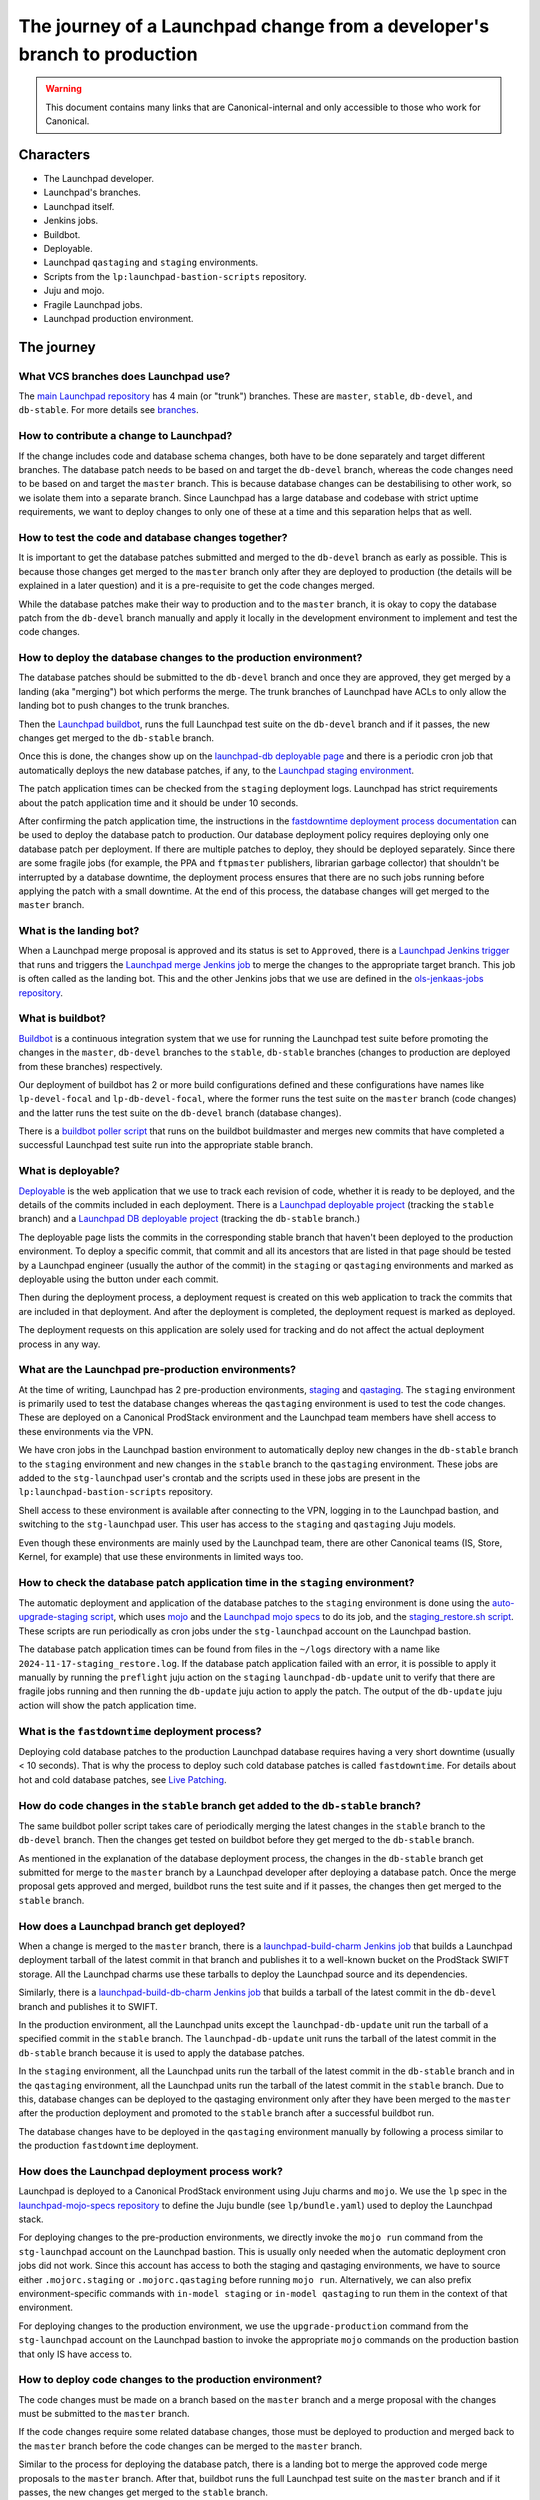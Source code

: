 =========================================================================
The journey of a Launchpad change from a developer's branch to production
=========================================================================

.. warning::

   This document contains many links that are Canonical-internal and only
   accessible to those who work for Canonical.

##########
Characters
##########

* The Launchpad developer.
* Launchpad's branches.
* Launchpad itself.
* Jenkins jobs.
* Buildbot.
* Deployable.
* Launchpad ``qastaging`` and ``staging`` environments.
* Scripts from the ``lp:launchpad-bastion-scripts`` repository.
* Juju and mojo.
* Fragile Launchpad jobs.
* Launchpad production environment.

###########
The journey
###########

What VCS branches does Launchpad use?
-------------------------------------

The `main Launchpad repository <https://git.launchpad.net/launchpad>`_ has 4
main (or "trunk") branches. These are ``master``, ``stable``, ``db-devel``,
and ``db-stable``. For more details see `branches <../branches>`_.

How to contribute a change to Launchpad?
----------------------------------------

If the change includes code and database schema changes, both have to be done
separately and target different branches. The database patch needs to be based
on and target the ``db-devel`` branch, whereas the code changes need to be based
on and target the ``master`` branch. This is because database changes can be
destabilising to other work, so we isolate them into a separate branch. Since
Launchpad has a large database and codebase with strict uptime requirements,
we want to deploy changes to only one of these at a time and this separation
helps that as well.

How to test the code and database changes together?
---------------------------------------------------

It is important to get the database patches submitted and merged to the
``db-devel`` branch as early as possible. This is because those changes get
merged to the ``master`` branch only after they are deployed to production
(the details will be explained in a later question) and it is a pre-requisite
to get the code changes merged.

While the database patches make their way to production and to the ``master``
branch, it is okay to copy the database patch from the ``db-devel``
branch manually and apply it locally in the development environment to
implement and test the code changes.

How to deploy the database changes to the production environment?
-----------------------------------------------------------------

The database patches should be submitted to the ``db-devel`` branch and once
they are approved, they get merged by a landing (aka "merging") bot which
performs the merge. The trunk branches of Launchpad have ACLs to only allow
the landing bot to push changes to the trunk branches.

Then the `Launchpad buildbot <http://lpbuildbot.canonical.com>`_, runs the
full Launchpad test suite on the ``db-devel`` branch and if it passes, the new
changes get merged to the ``db-stable`` branch.

Once this is done, the changes show up on the `launchpad-db deployable page`_
and there is a periodic cron job that automatically deploys the new database
patches, if any, to the `Launchpad staging environment`_.

The patch application times can be checked from the ``staging`` deployment logs.
Launchpad has strict requirements about the patch application time and it should
be under 10 seconds.

After confirming the patch application time, the instructions in the
`fastdowntime deployment process documentation`_ can be used to deploy the
database patch to production. Our database deployment policy requires
deploying only one database patch per deployment. If there are multiple patches
to deploy, they should be deployed separately. Since there are some fragile
jobs (for example, the PPA and ``ftpmaster`` publishers, librarian garbage
collector) that shouldn't be interrupted by a database downtime, the deployment
process ensures that there are no such jobs running before applying the patch
with a small downtime. At the end of this process, the database changes will get
merged to the ``master`` branch.

.. _fastdowntime deployment process documentation: https://wiki.canonical.com/InformationInfrastructure/OSA/LaunchpadRollout#Fastdowntime_db_update
.. _launchpad-db deployable page: https://deployable.ols.canonical.com/project/launchpad-db
.. _Launchpad staging environment: https://staging.launchpad.net

What is the landing bot?
------------------------
When a Launchpad merge proposal is approved and its status is set to
``Approved``, there is a `Launchpad Jenkins trigger`_ that runs and
triggers the `Launchpad merge Jenkins job`_ to merge the changes to
the appropriate target branch. This job is often called as the landing
bot. This and the other Jenkins jobs that we use are defined in the
`ols-jenkaas-jobs repository`_.

.. _Launchpad Jenkins trigger: https://jenkins.ols.ps5.canonical.com/job/trigger-launchpad/
.. _Launchpad merge Jenkins job: https://jenkins.ols.ps5.canonical.com/job/launchpad/
.. _ols-jenkaas-jobs repository: https://git.launchpad.net/ols-jenkaas-jobs

What is buildbot?
-----------------

`Buildbot <https://buildbot.net>`_ is a continuous integration system that we
use for running the Launchpad test suite before promoting the changes in the
``master``, ``db-devel`` branches to the ``stable``, ``db-stable`` branches
(changes to production are deployed from these branches) respectively.

Our deployment of buildbot has 2 or more build configurations defined and these
configurations have names like ``lp-devel-focal`` and ``lp-db-devel-focal``,
where the former runs the test suite on the ``master`` branch (code changes)
and the latter runs the test suite on the ``db-devel`` branch (database
changes).

There is a `buildbot poller script`_ that runs on the buildbot buildmaster and
merges new commits that have completed a successful Launchpad test suite run
into the appropriate stable branch.

.. _buildbot poller script: https://bazaar.launchpad.net/~canonical-launchpad-branches/lpbuildbot/public/view/head:/buildbot-poll.py

What is deployable?
-------------------

`Deployable <https://launchpad.net/isitdeployable>`_ is the web application that
we use to track each revision of code, whether it is ready to be deployed, and
the details of the commits included in each deployment. There is a
`Launchpad deployable project`_ (tracking the ``stable`` branch) and a
`Launchpad DB deployable project`_ (tracking the ``db-stable`` branch.)

.. _Launchpad deployable project: https://deployable.ols.canonical.com/project/launchpad
.. _Launchpad DB deployable project: https://deployable.ols.canonical.com/project/launchpad-db

The deployable page lists the commits in the corresponding stable branch that
haven't been deployed to the production environment. To deploy a specific
commit, that commit and all its ancestors that are listed in that page should
be tested by a Launchpad engineer (usually the author of the commit) in the
``staging`` or ``qastaging`` environments and marked as deployable using the
button under each commit.

Then during the deployment process, a deployment request is created on this
web application to track the commits that are included in that deployment. And
after the deployment is completed, the deployment request is marked as deployed.

The deployment requests on this application are solely used for tracking and do
not affect the actual deployment process in any way.

What are the Launchpad pre-production environments?
---------------------------------------------------

At the time of writing, Launchpad has 2 pre-production environments,
`staging`_ and `qastaging`_. The ``staging`` environment is primarily used to
test the database changes whereas the ``qastaging`` environment is used to
test the code changes. These are deployed on a Canonical ProdStack environment
and the Launchpad team members have shell access to these environments via the
VPN.

We have cron jobs in the Launchpad bastion environment to automatically deploy
new changes in the ``db-stable`` branch to the ``staging`` environment and
new changes in the ``stable`` branch to the ``qastaging`` environment. These
jobs are added to the ``stg-launchpad`` user's crontab and the scripts used
in these jobs are present in the ``lp:launchpad-bastion-scripts`` repository.

Shell access to these environment is available after connecting to the VPN,
logging in to the Launchpad bastion, and switching to the ``stg-launchpad``
user. This user has access to the ``staging`` and ``qastaging`` Juju models.

Even though these environments are mainly used by the Launchpad team, there are
other Canonical teams (IS, Store, Kernel, for example) that use these
environments in limited ways too.

.. _staging: https://staging.launchpad.net
.. _qastaging: https://qastaging.launchpad.net

How to check the database patch application time in the ``staging`` environment?
--------------------------------------------------------------------------------

The automatic deployment and application of the database patches to the
``staging`` environment is done using the `auto-upgrade-staging script`_,
which uses `mojo <https://mojo.canonical.com>`_ and the `Launchpad mojo specs`_
to do its job, and the `staging_restore.sh script`_. These scripts are run
periodically as cron jobs under the ``stg-launchpad`` account on the Launchpad
bastion.

The database patch application times can be found from files in the ``~/logs``
directory with a name like ``2024-11-17-staging_restore.log``. If the database
patch application failed with an error, it is possible to apply it manually
by running the ``preflight`` juju action on the ``staging``
``launchpad-db-update`` unit to verify that there are fragile jobs running and
then running the ``db-update`` juju action to apply the patch. The output of
the ``db-update`` juju action will show the patch application time.

.. _auto-upgrade-staging script: https://git.launchpad.net/launchpad-bastion-scripts/tree/auto-upgrade-staging
.. _Launchpad mojo specs: https://git.launchpad.net/launchpad-mojo-specs
.. _staging_restore.sh script: https://git.launchpad.net/launchpad-bastion-scripts/tree/staging-restore/staging_restore.sh

What is the ``fastdowntime`` deployment process?
------------------------------------------------

Deploying cold database patches to the production Launchpad database requires
having a very short downtime (usually < 10 seconds). That is why the process
to deploy such cold database patches is called ``fastdowntime``. For details
about hot and cold database patches, see `Live Patching`_.

.. _Live Patching: ../live-patching

How do code changes in the ``stable`` branch get added to the ``db-stable`` branch?
-----------------------------------------------------------------------------------

The same buildbot poller script takes care of periodically merging the latest
changes in the ``stable`` branch to the ``db-devel`` branch. Then the changes
get tested on buildbot before they get merged to the ``db-stable`` branch.

As mentioned in the explanation of the database deployment process, the changes
in the ``db-stable`` branch get submitted for merge to the ``master`` branch
by a Launchpad developer after deploying a database patch. Once the merge
proposal gets approved and merged, buildbot runs the test suite and if it
passes, the changes then get merged to the ``stable`` branch.

How does a Launchpad branch get deployed?
-----------------------------------------

When a change is merged to the ``master`` branch, there is a
`launchpad-build-charm Jenkins job`_ that builds a Launchpad deployment tarball
of the latest commit in that branch and publishes it to a well-known bucket
on the ProdStack SWIFT storage. All the Launchpad charms use these tarballs
to deploy the Launchpad source and its dependencies.

Similarly, there is a `launchpad-build-db-charm Jenkins job`_ that builds a
tarball of the latest commit in the ``db-devel`` branch and publishes it to
SWIFT.

In the production environment, all the Launchpad units except the
``launchpad-db-update`` unit run the tarball of a specified commit in the
``stable`` branch. The ``launchpad-db-update`` unit runs the tarball of the
latest commit in the ``db-stable`` branch because it is used to apply the
database patches.

In the ``staging`` environment, all the Launchpad units run the tarball of the
latest commit in the ``db-stable`` branch and in the ``qastaging`` environment,
all the Launchpad units run the tarball of the latest commit in the ``stable``
branch. Due to this, database changes can be deployed to the qastaging
environment only after they have been merged to the ``master`` after the
production deployment and promoted to the ``stable`` branch after a successful
buildbot run.

The database changes have to be deployed in the ``qastaging`` environment
manually by following a process similar to the production ``fastdowntime``
deployment.

.. _launchpad-build-charm Jenkins job: https://jenkins.ols.ps5.canonical.com/job/launchpad-build-charm/
.. _launchpad-build-db-charm Jenkins job: https://jenkins.ols.ps5.canonical.com/job/launchpad-build-db-charm/

How does the Launchpad deployment process work?
-----------------------------------------------

Launchpad is deployed to a Canonical ProdStack environment using Juju charms
and ``mojo``. We use the ``lp`` spec in the `launchpad-mojo-specs repository`_
to define the Juju bundle (see ``lp/bundle.yaml``) used to deploy the Launchpad
stack.

For deploying changes to the pre-production environments, we directly invoke
the ``mojo run`` command from the ``stg-launchpad`` account on the Launchpad
bastion. This is usually only needed when the automatic deployment cron jobs
did not work. Since this account has access to both the staging and qastaging
environments, we have to source either ``.mojorc.staging`` or
``.mojorc.qastaging`` before running ``mojo run``. Alternatively, we can also
prefix environment-specific commands with ``in-model staging`` or
``in-model qastaging`` to run them in the context of that environment.

For deploying changes to the production environment, we use the
``upgrade-production`` command from the ``stg-launchpad`` account on the
Launchpad bastion to invoke the appropriate ``mojo`` commands on the production
bastion that only IS have access to.

.. _launchpad-mojo-specs repository: https://git.launchpad.net/launchpad-mojo-specs_

How to deploy code changes to the production environment?
---------------------------------------------------------

The code changes must be made on a branch based on the ``master`` branch
and a merge proposal with the changes must be submitted to the ``master``
branch.

If the code changes require some related database changes, those must be
deployed to production and merged back to the ``master`` branch before
the code changes can be merged to the ``master`` branch.

Similar to the process for deploying the database patch, there is a landing
bot to merge the approved code merge proposals to the ``master`` branch.
After that, buildbot runs the full Launchpad test suite on the ``master``
branch and if it passes, the new changes get merged to the ``stable`` branch.

Once this is done, the changes show up on the `launchpad deployable page`_
and there is a periodic cron job that automatically deploys the new changes
in the ``stable`` branch to the ``qastaging`` environment.

The code changes must be tested and verified in the ``qastaging`` environment
the related commits must be marked as deployable in the deployable site.

Then the changes can be deployed to the production environment by following the
instructions in the `nodowntime deployment process documentation`_.

.. _launchpad deployable page: https://deployable.ols.canonical.com/project/launchpad
.. _nodowntime deployment process documentation: https://wiki.canonical.com/InformationInfrastructure/OSA/LaunchpadRollout#Production_nodowntime_Rollout

What is the ``nodowntime`` deployment process?
----------------------------------------------

Code changes can be deployed to the Launchpad production environment without
causing any user-visible downtime. That is why the process is called the
``nodowntime`` deployment process. This is achieved by deploying the new code
on all the Launchpad units and performing a coordinated rolling restart of the
Launchpad appserver units.
